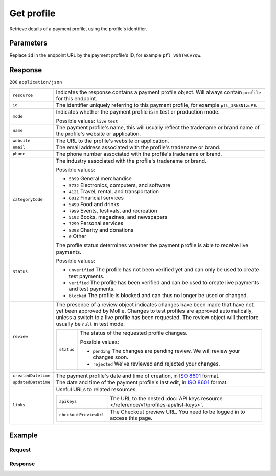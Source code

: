 Get profile
===========
.. api-name:: Profiles API
   :version: 1

.. endpoint::
   :method: GET
   :url: https://api.mollie.com/v1/profiles/*id*

.. authentication::
   :api_keys: false
   :organization_access_tokens: true
   :oauth: true

Retrieve details of a payment profile, using the profile's identifier.

Parameters
----------
Replace ``id`` in the endpoint URL by the payment profile's ID, for example ``pfl_v9hTwCvYqw``.

Response
--------
``200`` ``application/json``

.. list-table::
   :widths: auto

   * - ``resource``

       .. type:: string

     - Indicates the response contains a payment profile object. Will always contain ``profile`` for this endpoint.

   * - ``id``

       .. type:: string

     - The identifier uniquely referring to this payment profile, for example ``pfl_3RkSN1zuPE``.

   * - ``mode``

       .. type:: string

     - Indicates whether the payment profile is in test or production mode.

       Possible values: ``live`` ``test``

   * - ``name``

       .. type:: string

     - The payment profile's name, this will usually reflect the tradename or brand name of the profile's website or
       application.

   * - ``website``

       .. type:: string

     - The URL to the profile's website or application.

   * - ``email``

       .. type:: string

     - The email address associated with the profile's tradename or brand.

   * - ``phone``

       .. type:: string

     - The phone number associated with the profile's tradename or brand.

   * - ``categoryCode``

       .. type:: integer

     - The industry associated with the profile's tradename or brand.

       Possible values:

       * ``5399`` General merchandise
       * ``5732`` Electronics, computers, and software
       * ``4121`` Travel, rental, and transportation
       * ``6012`` Financial services
       * ``5499`` Food and drinks
       * ``7999`` Events, festivals, and recreation
       * ``5192`` Books, magazines, and newspapers
       * ``7299`` Personal services
       * ``8398`` Charity and donations
       * ``0`` Other

   * - ``status``

       .. type:: string

     - The profile status determines whether the payment profile is able to receive live payments.

       Possible values:

       * ``unverified`` The profile has not been verified yet and can only be used to create test payments.
       * ``verified`` The profile has been verified and can be used to create live payments and test payments.
       * ``blocked`` The profile is blocked and can thus no longer be used or changed.

   * - ``review``

       .. type:: object

     - The presence of a review object indicates changes have been made that have not yet been approved by Mollie.
       Changes to test profiles are approved automatically, unless a switch to a live profile has been requested. The
       review object will therefore usually be ``null`` in test mode.

       .. list-table::
          :widths: auto

          * - ``status``

              .. type:: string

            - The status of the requested profile changes.

              Possible values:

              * ``pending`` The changes are pending review. We will review your changes soon.
              * ``rejected`` We've reviewed and rejected your changes.

   * - ``createdDatetime``

       .. type:: datetime

     - The payment profile's date and time of creation, in `ISO 8601 <https://en.wikipedia.org/wiki/ISO_8601>`_ format.

   * - ``updatedDatetime``

       .. type:: datetime

     - The date and time of the payment profile's last edit, in `ISO 8601 <https://en.wikipedia.org/wiki/ISO_8601>`_
       format.

   * - ``links``

       .. type:: object

     - Useful URLs to related resources.

       .. list-table::
          :widths: auto

          * - ``apikeys``

              .. type:: string

            - The URL to the nested :doc:`API keys resource </reference/v1/profiles-api/list-keys>`.

          * - ``checkoutPreviewUrl``

              .. type:: string

            - The Checkout preview URL. You need to be logged in to access this page.

Example
-------

Request
^^^^^^^
.. code-block:: bash
   :linenos:

   curl -X GET https://api.mollie.com/v1/profiles/pfl_v9hTwCvYqw \
       -H "Authorization: Bearer access_Wwvu7egPcJLLJ9Kb7J632x8wJ2zMeJ"

Response
^^^^^^^^
.. code-block:: http
   :linenos:

   HTTP/1.1 200 OK
   Content-Type: application/json

   {
       "resource": "profile",
       "id": "pfl_8tv5FmWcn4",
       "mode": "live",
       "name": "My website name",
       "website": "https://www.mywebsite.com",
       "email": "info@mywebsite.com",
       "phone": "31123456789",
       "categoryCode": 5399,
       "status": "unverified",
       "review": {
           "status": "pending"
       },
       "createdDatetime": "2018-03-16T18:46:21.0Z",
       "updatedDatetime": "2018-03-16T18:46:21.0Z",
       "links": {
           "apikeys": "https://api.mollie.com/v1/profiles/pfl_8tv5FmWcn4/apikeys",
           "checkout": "https://www.mollie.com/payscreen/preview/pfl_8tv5FmWcn4"
       }
   }
